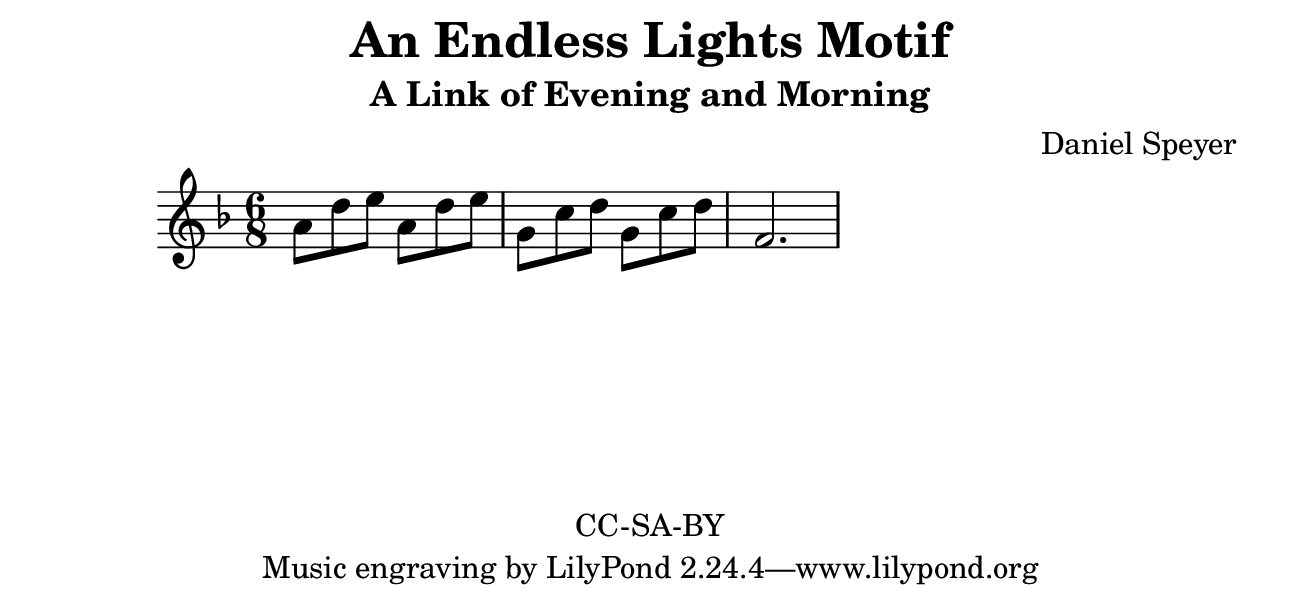 \version "2.16.2"

\header {
  title = "An Endless Lights Motif"
  subtitle = "A Link of Evening and Morning"
  composer = "Daniel Speyer"
  copyright = "CC-SA-BY"
}

#(set! paper-alist (cons '("my size" . (cons (* 6.5 in) (* 3 in))) paper-alist))

\paper {
  #(set-paper-size "my size")
}

melody = \relative c'' {
  \time 6/8
  \numericTimeSignature
  \key f \major
  a8 d e a, d e
  g, c d g, c d
  f,2.
}

\score {
  \new Voice {
    \melody
  }
}

  